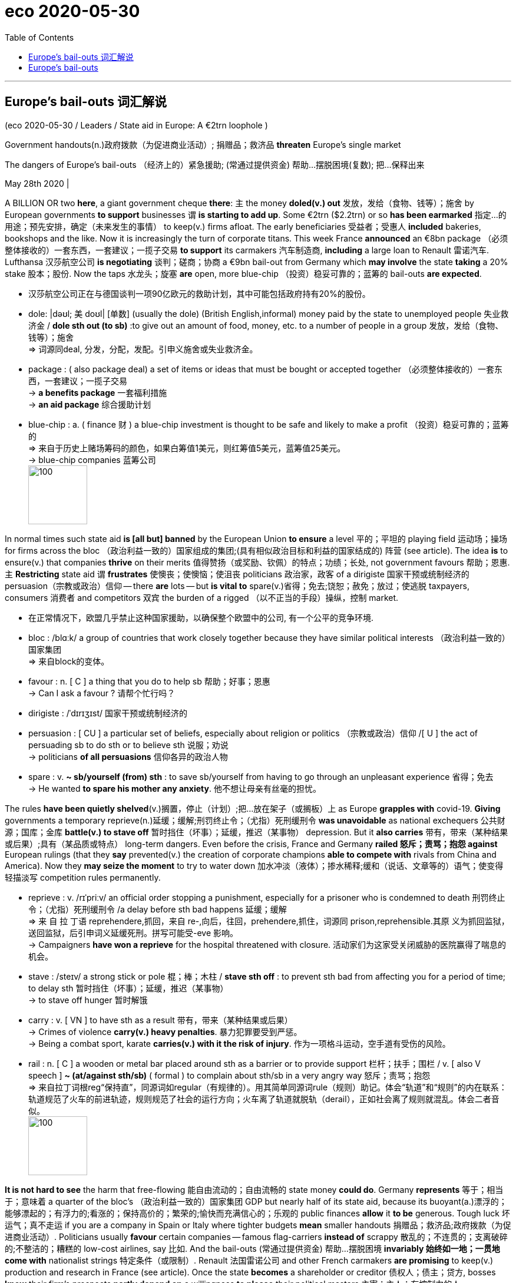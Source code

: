 
= eco 2020-05-30
:toc:


---

== Europe’s bail-outs 词汇解说


(eco 2020-05-30 / Leaders / State aid in Europe: A €2trn loophole )

Government handouts(n.)政府拨款（为促进商业活动）; 捐赠品；救济品 *threaten* Europe’s single market

The dangers of Europe’s bail-outs （经济上的）紧急援助; (常通过提供资金) 帮助…摆脱困境(复数); 把…保释出来

May 28th 2020 |



A BILLION OR two *here*, a giant government cheque *there*: `主` the money *doled(v.) out* 发放，发给（食物、钱等）；施舍 by European governments *to support* businesses `谓` *is starting to add up*. Some €2trn ($2.2trn) or so *has been earmarked* 指定…的用途；预先安排，确定（未来发生的事情） to keep(v.) firms afloat. The early beneficiaries 受益者；受惠人 *included* bakeries, bookshops and the like. Now it is increasingly the turn of corporate titans. This week France *announced* an €8bn package （必须整体接收的）一套东西，一套建议；一揽子交易 *to support* its carmakers 汽车制造商, *including* a large loan to Renault 雷诺汽车. Lufthansa 汉莎航空公司 *is negotiating* 谈判；磋商；协商 a €9bn bail-out from Germany which *may involve* the state *taking* a 20% stake 股本；股份. Now the taps 水龙头；旋塞 *are* open, more blue-chip （投资）稳妥可靠的；蓝筹的 bail-outs *are expected*.

- 汉莎航空公司正在与德国谈判一项90亿欧元的救助计划，其中可能包括政府持有20%的股份。

- dole: |dəʊl; 美 doʊl| [单数] (usually the dole) (British English,informal) money paid by the state to unemployed people 失业救济金 / *dole sth out (to sb)* :to give out an amount of food, money, etc. to a number of people in a group 发放，发给（食物、钱等）；施舍 +
=> 词源同deal, 分发，分配，发配。引申义施舍或失业救济金。

- package : ( also package deal) a set of items or ideas that must be bought or accepted together （必须整体接收的）一套东西，一套建议；一揽子交易 +
-> *a benefits package* 一套福利措施 +
-> *an aid package* 综合援助计划

- blue-chip : a. ( finance 财 ) a blue-chip investment is thought to be safe and likely to make a profit （投资）稳妥可靠的；蓝筹的 +
=> 来自于历史上赌场筹码的颜色，如果白筹值1美元，则红筹值5美元，蓝筹值25美元。 +
-> blue-chip companies 蓝筹公司 +
image:../../+ img_单词图片/b/blue-chip.jpg[100,100]



In normal times such state aid *is [all but] banned* by the European Union *to ensure* a level 平的；平坦的 playing field  运动场；操场 for firms across the bloc （政治利益一致的）国家组成的集团;(具有相似政治目标和利益的国家结成的) 阵营 (see article). The idea *is* to ensure(v.) that companies *thrive* on their merits 值得赞扬（或奖励、钦佩）的特点；功绩；长处, not government favours 帮助；恩惠. `主` *Restricting* state aid `谓` *frustrates*  使懊丧；使懊恼；使沮丧 politicians  政治家，政客 of a dirigiste 国家干预或统制经济的 persuasion（宗教或政治）信仰 -- there *are* lots -- but *is vital to* spare(v.)省得；免去;饶恕；赦免；放过；使逃脱 taxpayers, consumers 消费者 and competitors 双宾 the burden of a rigged （以不正当的手段）操纵，控制 market.

- 在正常情况下，欧盟几乎禁止这种国家援助，以确保整个欧盟中的公司, 有一个公平的竞争环境.

- bloc : /blɑːk/ a group of countries that work closely together because they have similar political interests （政治利益一致的）国家集团 +
=> 来自block的变体。

- favour : n. [ C ] a thing that you do to help sb 帮助；好事；恩惠 +
-> Can I ask a favour ? 请帮个忙行吗？

- dirigiste : /ˈdɪrɪʒɪst/ 国家干预或统制经济的

- persuasion : [ CU ] a particular set of beliefs, especially about religion or politics （宗教或政治）信仰 /[ U ] the act of persuading sb to do sth or to believe sth 说服；劝说 +
-> politicians *of all persuasions* 信仰各异的政治人物

- spare : v. *~ sb/yourself (from) sth* : to save sb/yourself from having to go through an unpleasant experience 省得；免去 +
-> He wanted *to spare his mother any anxiety*. 他不想让母亲有丝毫的担忧。



The rules *have been quietly shelved*(v.)搁置，停止（计划）;把…放在架子（或搁板）上 as Europe *grapples with* covid-19. *Giving* governments a temporary reprieve(n.)延缓；缓解;刑罚终止令；（尤指）死刑缓刑令 *was unavoidable* as national exchequers 公共财源；国库；金库 *battle(v.) to stave off* 暂时挡住（坏事）；延缓，推迟（某事物） depression. But it *also carries*  带有，带来（某种结果或后果）;具有（某品质或特点） long-term dangers. Even before the crisis, France and Germany *railed 怒斥；责骂；抱怨 against* European rulings (that they *say* prevented(v.) the creation of corporate champions *able to compete with* rivals from China and America). Now they *may seize the moment* to try to water down  加水冲淡（液体）；掺水稀释;缓和（说话、文章等的）语气；使变得轻描淡写 competition rules permanently.

- reprieve : v. /rɪˈpriːv/ an official order stopping a punishment, especially for a prisoner who is condemned to death 刑罚终止令；（尤指）死刑缓刑令 /a delay before sth bad happens 延缓；缓解 +
=> 来 自 拉 丁语 reprehendere,抓回，来自 re-,向后，往回，prehendere,抓住，词源同 prison,reprehensible.其原 义为抓回监狱，送回监狱，后引申词义延缓死刑。拼写可能受-eve 影响。 +
-> Campaigners *have won a reprieve* for the hospital threatened with closure. 活动家们为这家受关闭威胁的医院赢得了喘息的机会。

- stave :  /steɪv/  a strong stick or pole 棍；棒；木柱 / *stave sth off* : to prevent sth bad from affecting you for a period of time; to delay sth 暂时挡住（坏事）；延缓，推迟（某事物） +
-> to stave off hunger 暂时解饿

- carry : v. [ VN ] to have sth as a result 带有，带来（某种结果或后果） +
-> Crimes of violence *carry(v.) heavy penalties*. 暴力犯罪要受到严惩。 +
-> Being a combat sport, karate *carries(v.) with it the risk of injury*. 作为一项格斗运动，空手道有受伤的风险。

- rail : n. [ C ] a wooden or metal bar placed around sth as a barrier or to provide support 栏杆；扶手；围栏 / v. [ also V speech ]  *~ (at/against sth/sb)* ( formal ) to complain about sth/sb in a very angry way 怒斥；责骂；抱怨 +
=> 来自拉丁词根reg“保持直”，同源词如regular（有规律的）。用其简单同源词rule（规则）助记。体会“轨道”和“规则”的内在联系：轨道规范了火车的前进轨迹，规则规范了社会的运行方向；火车离了轨道就脱轨（derail），正如社会离了规则就混乱。体会二者音似。 +
image:../../+ img_单词图片/r/rail.jpg[100,100]



*It is not hard to see* the harm that free-flowing 能自由流动的；自由流畅的 state money *could do*. Germany *represents* 等于；相当于；意味着 a quarter of the bloc’s （政治利益一致的）国家集团 GDP but nearly half of its state aid, because its buoyant(a.)漂浮的；能够漂起的；有浮力的;看涨的；保持高价的；繁荣的;愉快而充满信心的；乐观的 public finances *allow* it *to be* generous. Tough luck 坏运气；真不走运 if you are a company in Spain or Italy where tighter budgets *mean* smaller handouts   捐赠品；救济品;政府拨款（为促进商业活动）. Politicians usually *favour* certain companies -- famous flag-carriers *instead of* scrappy 散乱的；不连贯的；支离破碎的;不整洁的；糟糕的 low-cost airlines, say 比如. And the bail-outs (常通过提供资金) 帮助…摆脱困境 *invariably 始终如一地；一贯地 come with* nationalist strings 特定条件（或限制）. Renault 法国雷诺公司 and other French carmakers *are promising* to keep(v.) production and research in France (see article). Once the state *becomes* a shareholder or creditor 债权人；债主；贷方, bosses *know* their firm’s prospects *partly depend on* a willingness *to please* their political masters 主宰；主人；有控制力的人.

- represent : v. [ V-N ] ( not used in the progressive tenses 不用于进行时 ) to be sth 等于；相当于；意味着 +
SYN constitute +
-> This contract *represents 20% of the company's annual revenue*. 这份合约相当于公司20%的年收入。 +
-> This decision *represents* a significant departure from previous policy. 这个决定意味着在很大程度上脱离了原先的政策。

- buoyant :  /ˈbɔɪənt,ˈbuːjənt/  a. ( of prices, business activity, etc. 价格、商业活动等 ) tending to increase or stay at a high level, usually showing financial success 看涨的；保持高价的；繁荣的 +
-> a buoyant economy/market 繁荣的经济╱市场 +
-> *buoyant sales/prices* 上升的销售额╱价格 +
image:../../+ img_单词图片/b/buoyant.jpg[100,100]

- scrappy : a. consisting of individual sections, events, etc. that are not organized into a whole 散乱的；不连贯的；支离破碎的 /( especially BrE ) not tidy and often of poor quality 不整洁的；糟糕的 +
-> *a scrappy essay* 一篇内容凌乱的文章 +
-> The note was written on *a scrappy bit of paper*. 便条写在一片破纸上。 +
image:../../+ img_单词图片/s/scrappy.jpg[100,100]

-  strings  : [ pl. ] special conditions or restrictions 特定条件（或限制） +
-> Major loans like these *always come with strings*. 诸如此类的大宗贷款总有一些附带条件。





*How to ensure that* the necessary evil of bail-outs *does not cripple*  严重毁坏（或损害）;使残废；使跛；使成瘸子 the single market? They *should be tolerated* only when all other options *have been exhausted*. In America even cruise-liners 远洋邮轮 -- a challenged business model if ever there was one -- *have raised bonds* 债券；公债 and *found* new shareholders. Europe *has* shallower capital markets, but plenty of investors *with money to spend*.

The risks of an uneven(a.)不均衡的；不公平的；不规则的 playing field *will ease* if bail-out money *is distributed* evenly 平均地；均等地 around the EU. On May 27th the European Commission *unveiled* （首次）展示，介绍，推出；将…公之于众;为…揭幕；揭开…上的覆盖物；拉开…的帷幔 a €750bn plan *to offer* grants （政府、机构的）拨款 and loans from mainly rich countries *to* mainly poor ones. Though there *is* much haggling 讨价还价，争论 *left to be done*, this proposal 提议；建议；动议 *heads(v.) in the right direction*.

Most important, all bail-outs *need to be carefully policed*  监督；管制. This *means*(v.) *ensuring that* companies *are not using* public cash *to run* large losses /or *to pay for* their expansion plans 扩张计划 *once* the economy *opens up*. Governments *may have to take shares* in firms *in order to safeguard* taxpayers’ financial interests. But there *should be* rigorous 严格的；严厉的 enforcement of rules that *encourage* firms *to repay(v.)归还；偿还；清偿 loans* and *buy back* government stakes 股本；股份 *quickly* by *banning them from* paying(v.) dividends 红利；股息；股利 and bonuses. Bail-outs *are taking place* 尤指根据安排或计划）发生，进行 everywhere. But in Europe they are especially dangerous, because they *can undermine* 渐削弱（信心、权威等）；使逐步减少效力;从根基处破坏；挖…的墙脚 economic integration 结合；整合；一体化 and *encourage* politicians’ inexhaustible 用之不竭的；无穷无尽的 appetite *to meddle* 管闲事；干涉；干预 in industry. *Creating* a giant, open and competitive market *has been* one of Europe’s great achievements. [In the rush *to help business*] it *must not be eroded*.

- 最重要的是，所有的纾困都需要谨慎监管。这意味着，一旦经济开放，要确保企业不会利用公共资金, 来进行大规模亏损, 或为其扩张计划买单。为了保护纳税人的经济利益，政府可能不得不持有公司的股份。但是应该严格执行规定，禁止企业支付股息和奖金，以鼓励企业迅速偿还贷款, 和回购政府股份。救市行动到处都在进行。但在欧洲，它们尤其危险，因为它们会破坏经济一体化，鼓励政客们没完没了地干预工业。创造一个巨大的、开放的、竞争的市场是欧洲的伟大成就之一。在匆忙帮助商业发展的过程中，要保证它不能被侵蚀。



---

== Europe’s bail-outs


Government handouts threaten Europe’s single market

The dangers of Europe’s bail-outs

May 28th 2020 |


A BILLION OR two here, a giant government cheque there: the money doled out by European governments to support businesses is starting to add up. Some €2trn ($2.2trn) or so has been earmarked to keep firms afloat. The early beneficiaries included bakeries, bookshops and the like. Now it is increasingly the turn of corporate titans. This week France announced an €8bn package to support its carmakers, including a large loan to Renault. Lufthansa is negotiating a €9bn bail-out from Germany which may involve the state taking a 20% stake. Now the taps are open, more blue-chip bail-outs are expected.

In normal times such state aid is all but banned by the European Union to ensure a level playing field for firms across the bloc (see article). The idea is to ensure that companies thrive on their merits, not government favours. Restricting state aid frustrates politicians of a dirigiste persuasion -- there are lots -- but is vital to spare taxpayers, consumers and competitors the burden of a rigged market.

The rules have been quietly shelved as Europe grapples with covid-19. Giving governments a temporary reprieve was unavoidable as national exchequers battle to stave off depression. But it also carries long-term dangers. Even before the crisis, France and Germany railed against European rulings that they say prevented the creation of corporate champions able to compete with rivals from China and America. Now they may seize the moment to try to water down competition rules permanently.



It is not hard to see the harm that free-flowing state money could do. Germany represents a quarter of the bloc’s GDP but nearly half of its state aid, because its buoyant public finances allow it to be generous. Tough luck if you are a company in Spain or Italy where tighter budgets mean smaller handouts. Politicians usually favour certain companies -- famous flag-carriers instead of scrappy low-cost airlines, say. And the bail-outs invariably come with nationalist strings. Renault and other French carmakers are promising to keep production and research in France (see article). Once the state becomes a shareholder or creditor, bosses know their firm’s prospects partly depend on a willingness to please their political masters.

How to ensure that the necessary evil of bail-outs does not cripple the single market? They should be tolerated only when all other options have been exhausted. In America even cruise-liners -- a challenged business model if ever there was one -- have raised bonds and found new shareholders. Europe has shallower capital markets, but plenty of investors with money to spend.

The risks of an uneven playing field will ease if bail-out money is distributed evenly around the EU. On May 27th the European Commission unveiled a €750bn plan to offer grants and loans from mainly rich countries to mainly poor ones. Though there is much haggling left to be done, this proposal heads in the right direction.

Most important, all bail-outs need to be carefully policed. This means ensuring that companies are not using public cash to run large losses or to pay for their expansion plans once the economy opens up. Governments may have to take shares in firms in order to safeguard taxpayers’ financial interests. But there should be rigorous enforcement of rules that encourage firms to repay loans and buy back government stakes quickly by banning them from paying dividends and bonuses. Bail-outs are taking place everywhere. But in Europe they are especially dangerous, because they can undermine economic integration and encourage politicians’ inexhaustible appetite to meddle in industry. Creating a giant, open and competitive market has been one of Europe’s great achievements. In the rush to help business it must not be eroded.




